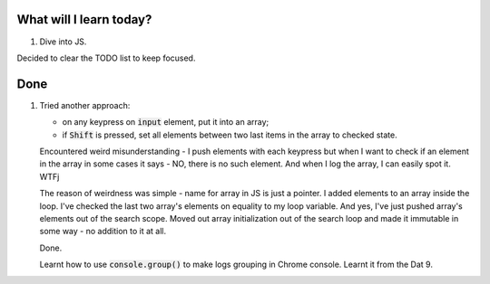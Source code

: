 .. title: Plan and done for June-07-2017
.. slug: plan-and-done-for-june-07-2017
.. date: 2017-06-07 16:23:31 UTC-07:00
.. tags: web-dev, JS30
.. category:
.. link:
.. description:
.. type: text

==============================
  What will I learn today?
==============================

1. Dive into JS.

Decided to clear the TODO list to keep focused.

==============================
  Done
==============================

1. Tried another approach:

   * on any keypress on :code:`input` element, put it into an array;
   * if :code:`Shift` is pressed, set all elements between two last items in the array to checked state.

   Encountered weird misunderstanding - I push elements with each keypress but when I want to check if an element in the array in some cases it says - NO, there is no such element. And when I log the array, I can easily spot it. WTFj

   The reason of weirdness was simple - name for array in JS is just a pointer. I added elements to an array inside the loop. I've checked the last two array's elements on equality to my loop variable. And yes, I've just pushed array's elements out of the search scope. Moved out array initialization out of the search loop and made it immutable in some way - no addition to it at all.

   Done.

   Learnt how to use :code:`console.group()` to make logs grouping in Chrome console. Learnt it from the Dat 9.
